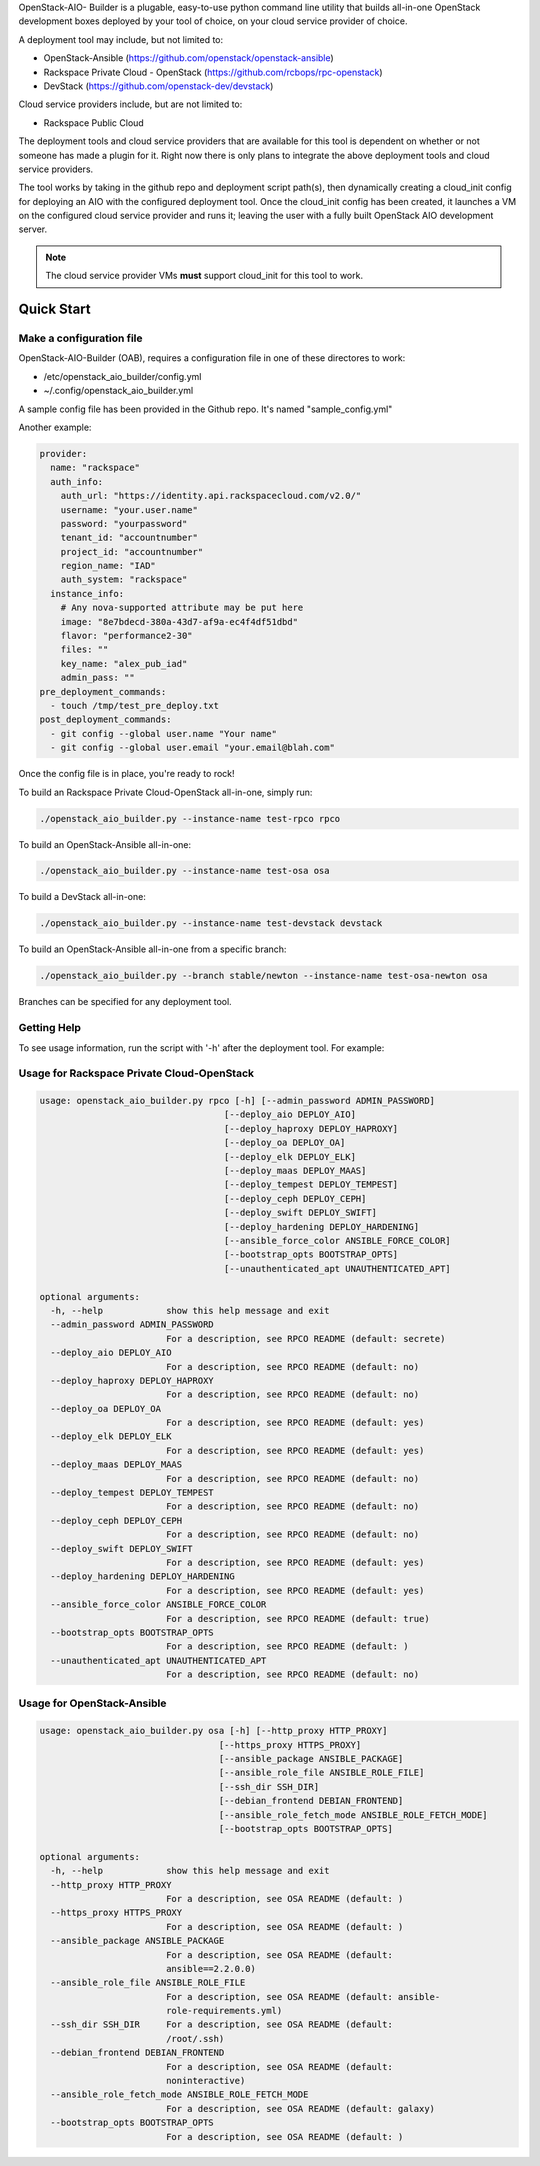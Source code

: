 OpenStack-AIO- Builder is a plugable, easy-to-use python command line utility that builds all-in-one
OpenStack development boxes deployed by your tool of choice, on your cloud service provider of choice.

A deployment tool may include, but not limited to:

* OpenStack-Ansible (https://github.com/openstack/openstack-ansible)
* Rackspace Private Cloud - OpenStack (https://github.com/rcbops/rpc-openstack)
* DevStack (https://github.com/openstack-dev/devstack)

Cloud service providers include, but are not limited to:

* Rackspace Public Cloud

The deployment tools and cloud service providers that are available for this tool is dependent on whether or not someone
has made a plugin for it. Right now there is only plans to integrate the above deployment tools and cloud service
providers.

The tool works by taking in the github repo and deployment script path(s), then dynamically creating a cloud_init config
for deploying an AIO with the configured deployment tool. Once the cloud_init config has been created, it launches
a VM on the configured cloud service provider and runs it; leaving the user with a fully built OpenStack AIO development
server.

.. note::

  The cloud service provider VMs **must** support cloud_init for this tool to work.

###########
Quick Start
###########

~~~~~~~~~~~~~~~~~~~~~~~~~
Make a configuration file
~~~~~~~~~~~~~~~~~~~~~~~~~

OpenStack-AIO-Builder (OAB), requires a configuration file in one of these directores to work:

* /etc/openstack_aio_builder/config.yml
* ~/.config/openstack_aio_builder.yml

A sample config file has been provided in the Github repo. It's named "sample_config.yml"

Another example:

.. code-block::

  provider:
    name: "rackspace"
    auth_info:
      auth_url: "https://identity.api.rackspacecloud.com/v2.0/"
      username: "your.user.name"
      password: "yourpassword"
      tenant_id: "accountnumber"
      project_id: "accountnumber"
      region_name: "IAD"
      auth_system: "rackspace"
    instance_info:
      # Any nova-supported attribute may be put here
      image: "8e7bdecd-380a-43d7-af9a-ec4f4df51dbd"
      flavor: "performance2-30"
      files: ""
      key_name: "alex_pub_iad"
      admin_pass: ""
  pre_deployment_commands:
    - touch /tmp/test_pre_deploy.txt
  post_deployment_commands:
    - git config --global user.name "Your name"
    - git config --global user.email "your.email@blah.com"

Once the config file is in place, you're ready to rock!

To build an Rackspace Private Cloud-OpenStack all-in-one, simply run:

.. code-block::

  ./openstack_aio_builder.py --instance-name test-rpco rpco

To build an OpenStack-Ansible all-in-one:

.. code-block::

  ./openstack_aio_builder.py --instance-name test-osa osa

To build a DevStack all-in-one:

.. code-block::

  ./openstack_aio_builder.py --instance-name test-devstack devstack

To build an OpenStack-Ansible all-in-one from a specific branch:

.. code-block::

  ./openstack_aio_builder.py --branch stable/newton --instance-name test-osa-newton osa

Branches can be specified for any deployment tool.

~~~~~~~~~~~~
Getting Help
~~~~~~~~~~~~

To see usage information, run the script with '-h' after the deployment tool. For example:

~~~~~~~~~~~~~~~~~~~~~~~~~~~~~~~~~~~~~~~~~~~
Usage for Rackspace Private Cloud-OpenStack
~~~~~~~~~~~~~~~~~~~~~~~~~~~~~~~~~~~~~~~~~~~

.. code-block::

  usage: openstack_aio_builder.py rpco [-h] [--admin_password ADMIN_PASSWORD]
                                     [--deploy_aio DEPLOY_AIO]
                                     [--deploy_haproxy DEPLOY_HAPROXY]
                                     [--deploy_oa DEPLOY_OA]
                                     [--deploy_elk DEPLOY_ELK]
                                     [--deploy_maas DEPLOY_MAAS]
                                     [--deploy_tempest DEPLOY_TEMPEST]
                                     [--deploy_ceph DEPLOY_CEPH]
                                     [--deploy_swift DEPLOY_SWIFT]
                                     [--deploy_hardening DEPLOY_HARDENING]
                                     [--ansible_force_color ANSIBLE_FORCE_COLOR]
                                     [--bootstrap_opts BOOTSTRAP_OPTS]
                                     [--unauthenticated_apt UNAUTHENTICATED_APT]

  optional arguments:
    -h, --help            show this help message and exit
    --admin_password ADMIN_PASSWORD
                          For a description, see RPCO README (default: secrete)
    --deploy_aio DEPLOY_AIO
                          For a description, see RPCO README (default: no)
    --deploy_haproxy DEPLOY_HAPROXY
                          For a description, see RPCO README (default: no)
    --deploy_oa DEPLOY_OA
                          For a description, see RPCO README (default: yes)
    --deploy_elk DEPLOY_ELK
                          For a description, see RPCO README (default: yes)
    --deploy_maas DEPLOY_MAAS
                          For a description, see RPCO README (default: no)
    --deploy_tempest DEPLOY_TEMPEST
                          For a description, see RPCO README (default: no)
    --deploy_ceph DEPLOY_CEPH
                          For a description, see RPCO README (default: no)
    --deploy_swift DEPLOY_SWIFT
                          For a description, see RPCO README (default: yes)
    --deploy_hardening DEPLOY_HARDENING
                          For a description, see RPCO README (default: yes)
    --ansible_force_color ANSIBLE_FORCE_COLOR
                          For a description, see RPCO README (default: true)
    --bootstrap_opts BOOTSTRAP_OPTS
                          For a description, see RPCO README (default: )
    --unauthenticated_apt UNAUTHENTICATED_APT
                          For a description, see RPCO README (default: no)

~~~~~~~~~~~~~~~~~~~~~~~~~~~
Usage for OpenStack-Ansible
~~~~~~~~~~~~~~~~~~~~~~~~~~~

.. code-block::

  usage: openstack_aio_builder.py osa [-h] [--http_proxy HTTP_PROXY]
                                    [--https_proxy HTTPS_PROXY]
                                    [--ansible_package ANSIBLE_PACKAGE]
                                    [--ansible_role_file ANSIBLE_ROLE_FILE]
                                    [--ssh_dir SSH_DIR]
                                    [--debian_frontend DEBIAN_FRONTEND]
                                    [--ansible_role_fetch_mode ANSIBLE_ROLE_FETCH_MODE]
                                    [--bootstrap_opts BOOTSTRAP_OPTS]

  optional arguments:
    -h, --help            show this help message and exit
    --http_proxy HTTP_PROXY
                          For a description, see OSA README (default: )
    --https_proxy HTTPS_PROXY
                          For a description, see OSA README (default: )
    --ansible_package ANSIBLE_PACKAGE
                          For a description, see OSA README (default:
                          ansible==2.2.0.0)
    --ansible_role_file ANSIBLE_ROLE_FILE
                          For a description, see OSA README (default: ansible-
                          role-requirements.yml)
    --ssh_dir SSH_DIR     For a description, see OSA README (default:
                          /root/.ssh)
    --debian_frontend DEBIAN_FRONTEND
                          For a description, see OSA README (default:
                          noninteractive)
    --ansible_role_fetch_mode ANSIBLE_ROLE_FETCH_MODE
                          For a description, see OSA README (default: galaxy)
    --bootstrap_opts BOOTSTRAP_OPTS
                          For a description, see OSA README (default: )
